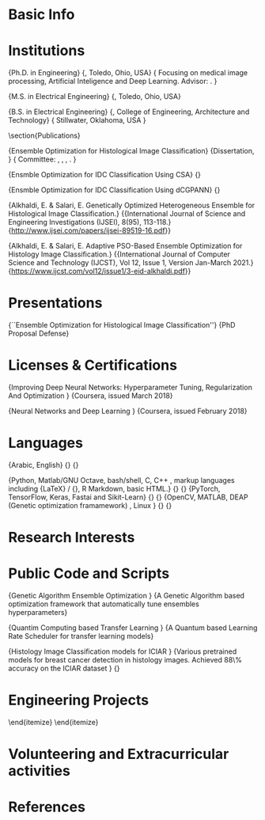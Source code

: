 #+LATEX_CLASS: lukecv
#+LATEX_HEADER: \input{/home/alkhaldieid/repos/cv/org/cvheader.tex}
#+LATEX_CLASS_OPTIONS: [letterpaper,10pt]


#+LATEX: \maketitle
* Basic Info

\begin{minipage}[t]{.5\linewidth}
\begin{tabular}{rp{.75\linewidth}}
	\baselineskip=20pt
	\email{} :	& \href{mailto:eid.alkhaldi@gmail.com}{eid.alkhaldi@gmail.com}\\
	\yt{} : & \href{https://www.linkedin.com/in/eid-alkhaldi-38a10212a/}{https://www.linkedin.com/in/eid-alkhaldi-38a10212a/}
\end{tabular}
\end{minipage}
\begin{minipage}[t]{.5\linewidth}
\begin{tabular}{rl}
	\gh{} : & \href{http://github.com/alkhaldieid}{github.com/alkhaldieid}\\

\end{tabular}
\end{minipage}

\begin{itemize}
\item  An Electrical Engineering PhD candidate at the \href{https://www.utoledo.edu/engineering/electrical-engineering-computer-science/}{University of Toledo \www}, focusing mostly on the diagnostic applications of Deep Learning in medical imaging.

\end{itemize}

# %\item Maintainer and developer of a Deep Learning-based Cancer Classification system at \href{https://github.com/alkhaldieid/iciar}{https://github.com/alkhaldieid/iciar \www}
# %\end{itemize}

* Institutions

\entry{2017--present}
	{Ph.D. in Engineering}
	{\ut, Toledo, Ohio, USA}
	{
	Focusing on medical image processing, Artificial Inteligence and Deep Learning. Advisor: \ezz.
	}

\entry{2015--2017}
	{M.S. in Electrical Engineering}
	{\ut, Toledo, Ohio, USA}

\entry{2014}
	{B.S. in Electrical Engineering}
	{\osu, College of Engineering, Architecture and Technology}
	{
	Stillwater, Oklahoma, USA
	}

\section{Publications}


  \entry{In Progress}
	{Ensemble Optimization for Histological Image Classification}
	{Dissertation, \ut}
	{
    Committee: \ezz, \secondmember, \thirdmember, \fourthmember.
	}

  \entry{In Progress}
  {Ensmble Optimization for IDC Classification Using CSA}
  {}

  \entry{2022 Submitted}
  {Ensmble Optimization for IDC Classification Using dCGPANN}
  {}

  \entry{2019}
	{Alkhaldi, E. & Salari, E. Genetically Optimized Heterogeneous Ensemble for Histological Image Classification.}
	{\small{International Journal of Science and Engineering Investigations
      (IJSEI), 8(95), 113-118.}
    \href{http://www.ijsei.com/papers/ijsei-89519-16.pdf}{\pdf} {http://www.ijsei.com/papers/ijsei-89519-16.pdf}}

  \entry{2021}
	{Alkhaldi, E. & Salari, E. Adaptive PSO-Based Ensemble Optimization for Histology Image Classification.}
	{\small{International Journal of Computer Science and Technology
      (IJCST), Vol 12, Issue 1, Version Jan-March 2021.}
    \href{https://www.ijcst.com/vol12/issue1/3-eid-alkhaldi.pdf}{\pdf} {https://www.ijcst.com/vol12/issue1/3-eid-alkhaldi.pdf}}

* Presentations

\entry{Soon}
	{``Ensemble Optimization for Histological Image Classification''}
	{PhD Proposal Defense}

* Licenses & Certifications
\entry{2018}
{Improving Deep Neural Networks: Hyperparameter Tuning, Regularization And Optimization
  \href{https://www.coursera.org/account/accomplishments/verify/SYMNEXXAAUM8}{\www}}
{Coursera, issued March 2018}

\entry{2018}
{Neural Networks and Deep Learning
  \href{https://www.coursera.org/account/accomplishments/verify/QVDGURZQCDDZ}{\www}}
{Coursera, issued February 2018}

* Languages

\entry{Human}
	{Arabic, English}
	{}
	{}

\entry{Machine}
	{Python, Matlab/GNU Octave, bash/shell, C, C++ , markup languages including {\LaTeX} / {\XeTeX}, R Markdown, basic HTML.}
	{}
	{}
\entry{Deep Learning}
	{PyTorch, TensorFlow, Keras, Fastai and Sikit-Learn}
	{}
	{}
\entry{Other Tools}
	{OpenCV, MATLAB, DEAP (Genetic optimization framamework) , Linux }
	{}
	{}

* Research Interests

\begin{itemize}
\item Digital Image Processing, Signal Processing and Communication Systems
\item Applications of Artificial Intelligence in Medical images, healthcare systems, Cybersecurity and Finance
\item Machine Learning, Deep Learning, Data Science and Big Data
\item Hyperparameter Tuning, Non-convex Optimiation, Numerical Methods and Biologically Inspired Computing

\end{itemize}
* Public Code and Scripts

\entry{In Progress}
	{Genetic Algorithm Ensemble Optimization \href{https://github.com/alkhaldieid/gae}{\gh}}
	{A Genetic Algorithm based optimization framework that automatically tune ensembles hyperparameters}

\entry{In Progress}
	{Quantim Computing based Transfer Learning \href{https://github.com/alkhaldieid/gpe}{\gh}}
	{A Quantum based Learning Rate Scheduler for transfer learning models}

\entry{In Progess}
	{Histology Image Classification models for ICIAR \href{https://github.com/alkhaldieid/iciar}{\gh}}
	{Various pretrained models for breast cancer detection in histology images. Achieved 88\% accuracy on the ICIAR  \href{https://github.com/alkhaldieid/iciar}{\www}  dataset }
	{}




* Engineering Projects

\begin{itemize}
	\item UC Davis NATCAR Design Contest (Oklahoma State University 2014 team).
	\begin{itemize}
		\item Responsibilities: \dots{}
			\begin{itemize}
				\item Microprocessor and interface with other blocks of the system
				\item Design the power circuit for the whole system
				\item Choosing the best value Battery that meet the project specs
				\item The servo control software
			\end{itemize}
	\end{itemize}
\end{itemize}

* Volunteering and Extracurricular activities
\begin{itemize}
	\item MSA vice president (2011-2012)
	\item SSA member (2007 – 2012)
\end{itemize}
* References

\begin{itemize}
	\item References are available upon your request.
	\item Email me \href{mailto:eid.alkhaldi@gmail.com}{\email} and I'll refer you to my mentors based on your interests.
\end{itemize}






# Local Variables:
# org-latex-default-packages-alist: nil
# org-latex-packages-alist: nil
# org-latex-with-hyperref: nil
# org-latex-title-command: nil
# org-latex-hyperref-template: nil
# org-export-with-toc: nil
# org-export-with-date: nil
# org-export-with-title: t
# org-latex-title-command: nil
# End:
